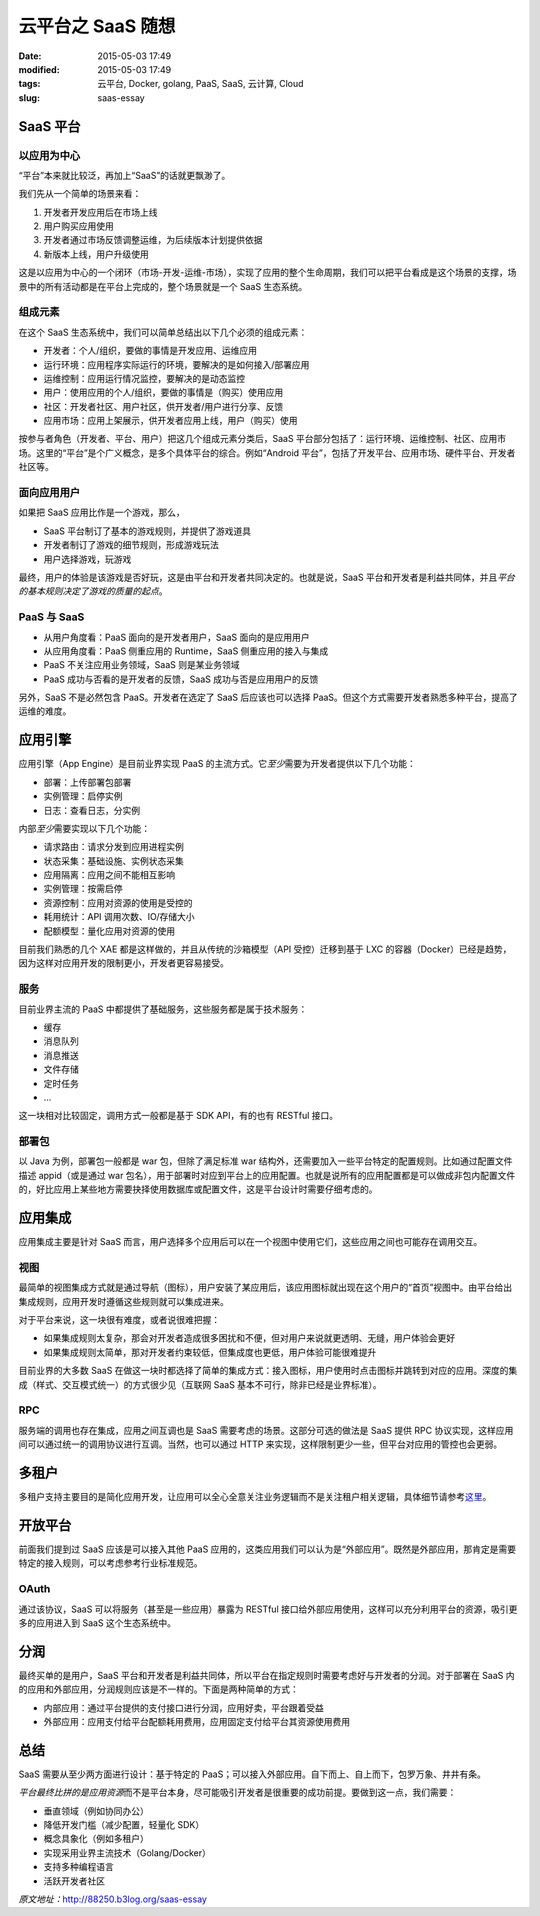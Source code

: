 云平台之 SaaS 随想
##################

:date: 2015-05-03 17:49
:modified: 2015-05-03 17:49
:tags: 云平台, Docker, golang, PaaS, SaaS, 云计算, Cloud
:slug: saas-essay

SaaS 平台
=========

以应用为中心
------------

“平台”本来就比较泛，再加上“SaaS”的话就更飘渺了。

我们先从一个简单的场景来看：

1. 开发者开发应用后在市场上线
#. 用户购买应用使用
#. 开发者通过市场反馈调整运维，为后续版本计划提供依据
#. 新版本上线，用户升级使用

这是以应用为中心的一个闭环（市场-开发-运维-市场），实现了应用的整个生命周期，我们可以把平台看成是这个场景的支撑，场景中的所有活动都是在平台上完成的，整个场景就是一个 SaaS 生态系统。

组成元素
--------

在这个 SaaS 生态系统中，我们可以简单总结出以下几个必须的组成元素：

* 开发者：个人/组织，要做的事情是开发应用、运维应用
* 运行环境：应用程序实际运行的环境，要解决的是如何接入/部署应用
* 运维控制：应用运行情况监控，要解决的是动态监控
* 用户：使用应用的个人/组织，要做的事情是（购买）使用应用
* 社区：开发者社区、用户社区，供开发者/用户进行分享、反馈
* 应用市场：应用上架展示，供开发者应用上线，用户（购买）使用

按参与者角色（开发者、平台、用户）把这几个组成元素分类后，SaaS 平台部分包括了：运行环境、运维控制、社区、应用市场。这里的“平台”是个广义概念，是多个具体平台的综合。例如“Android 平台”，包括了开发平台、应用市场、硬件平台、开发者社区等。

面向应用用户
------------

如果把 SaaS 应用比作是一个游戏，那么，

* SaaS 平台制订了基本的游戏规则，并提供了游戏道具
* 开发者制订了游戏的细节规则，形成游戏玩法
* 用户选择游戏，玩游戏

最终，用户的体验是该游戏是否好玩，这是由平台和开发者共同决定的。也就是说，SaaS 平台和开发者是利益共同体，并且\ *平台的基本规则决定了游戏的质量的起点*\ 。

PaaS 与 SaaS
------------

* 从用户角度看：PaaS 面向的是开发者用户，SaaS 面向的是应用用户
* 从应用角度看：PaaS 侧重应用的 Runtime，SaaS 侧重应用的接入与集成
* PaaS 不关注应用业务领域，SaaS 则是某业务领域
* PaaS 成功与否看的是开发者的反馈，SaaS 成功与否是应用用户的反馈

另外，SaaS 不是必然包含 PaaS。开发者在选定了 SaaS 后应该也可以选择 PaaS。但这个方式需要开发者熟悉多种平台，提高了运维的难度。

应用引擎
========

应用引擎（App Engine）是目前业界实现 PaaS 的主流方式。它\ *至少*\ 需要为开发者提供以下几个功能：

* 部署：上传部署包部署
* 实例管理：启停实例
* 日志：查看日志，分实例

内部\ *至少*\ 需要实现以下几个功能：

* 请求路由：请求分发到应用进程实例
* 状态采集：基础设施、实例状态采集
* 应用隔离：应用之间不能相互影响
* 实例管理：按需启停
* 资源控制：应用对资源的使用是受控的
* 耗用统计：API 调用次数、IO/存储大小
* 配额模型：量化应用对资源的使用

目前我们熟悉的几个 XAE 都是这样做的，并且从传统的沙箱模型（API 受控）迁移到基于 LXC 的容器（Docker）已经是趋势，因为这样对应用开发的限制更小，开发者更容易接受。

服务
----

目前业界主流的 PaaS 中都提供了基础服务，这些服务都是属于技术服务：

* 缓存
* 消息队列
* 消息推送
* 文件存储
* 定时任务
* ...

这一块相对比较固定，调用方式一般都是基于 SDK API，有的也有 RESTful 接口。

部署包
------

以 Java 为例，部署包一般都是 war 包，但除了满足标准 war 结构外，还需要加入一些平台特定的配置规则。比如通过配置文件描述 appid（或是通过 war 包名），用于部署时对应到平台上的应用配置。也就是说所有的应用配置都是可以做成非包内配置文件的，好比应用上某些地方需要抉择使用数据库或配置文件，这是平台设计时需要仔细考虑的。

应用集成
========

应用集成主要是针对 SaaS 而言，用户选择多个应用后可以在一个视图中使用它们，这些应用之间也可能存在调用交互。

视图
----

最简单的视图集成方式就是通过导航（图标），用户安装了某应用后，该应用图标就出现在这个用户的“首页”视图中。由平台给出集成规则，应用开发时遵循这些规则就可以集成进来。

对于平台来说，这一块很有难度，或者说很难把握：

* 如果集成规则太复杂，那会对开发者造成很多困扰和不便，但对用户来说就更透明、无缝，用户体验会更好
* 如果集成规则太简单，那对开发者约束较低，但集成度也更低，用户体验可能很难提升

目前业界的大多数 SaaS 在做这一块时都选择了简单的集成方式：接入图标，用户使用时点击图标并跳转到对应的应用。深度的集成（样式、交互模式统一）的方式很少见（互联网 SaaS 基本不可行，除非已经是业界标准）。

RPC
---

服务端的调用也存在集成，应用之间互调也是 SaaS 需要考虑的场景。这部分可选的做法是 SaaS 提供 RPC 协议实现，这样应用间可以通过统一的调用协议进行互调。当然，也可以通过 HTTP 来实现，这样限制更少一些，但平台对应用的管控也会更弱。

多租户
======

多租户支持主要目的是简化应用开发，让应用可以全心全意关注业务逻辑而不是关注租户相关逻辑，具体细节请参考\ `这里 <http://88250.b3log.org/cloud-app-platform-multitenancy>`_。

开放平台
========

前面我们提到过 SaaS 应该是可以接入其他 PaaS 应用的，这类应用我们可以认为是“外部应用”。既然是外部应用，那肯定是需要特定的接入规则，可以考虑参考行业标准规范。

OAuth
-----

通过该协议，SaaS 可以将服务（甚至是一些应用）暴露为 RESTful 接口给外部应用使用，这样可以充分利用平台的资源，吸引更多的应用进入到 SaaS 这个生态系统中。

分润 
====

最终买单的是用户，SaaS 平台和开发者是利益共同体，所以平台在指定规则时需要考虑好与开发者的分润。对于部署在 SaaS 内的应用和外部应用，分润规则应该是不一样的。下面是两种简单的方式：

* 内部应用：通过平台提供的支付接口进行分润，应用好卖，平台跟着受益
* 外部应用：应用支付给平台配额耗用费用，应用固定支付给平台其资源使用费用

总结 
====

SaaS 需要从至少两方面进行设计：基于特定的 PaaS；可以接入外部应用。自下而上、自上而下，包罗万象、井井有条。

*平台最终比拼的是应用资源*\ 而不是平台本身，尽可能吸引开发者是很重要的成功前提。要做到这一点，我们需要：

* 垂直领域（例如协同办公）
* 降低开发门槛（减少配置，轻量化 SDK）
* 概念具象化（例如多租户）
* 实现采用业界主流技术（Golang/Docker）
* 支持多种编程语言
* 活跃开发者社区

*原文地址：*\ http://88250.b3log.org/saas-essay